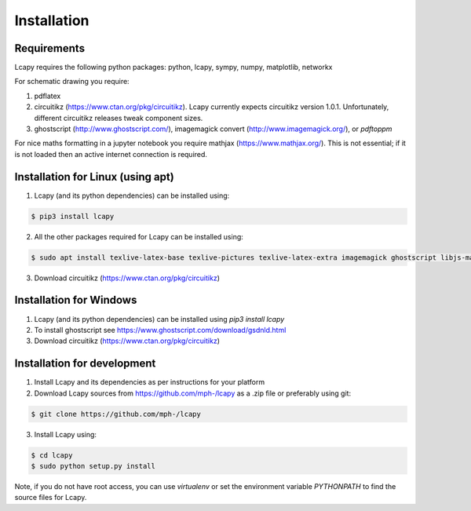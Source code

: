 .. _installation:

============
Installation
============


Requirements
============

Lcapy requires the following python packages: python, lcapy, sympy, numpy, matplotlib, networkx

For schematic drawing you require:

1. pdflatex

2. circuitikz (https://www.ctan.org/pkg/circuitikz).  Lcapy currently
   expects circuitikz version 1.0.1.  Unfortunately, different
   circuitikz releases tweak component sizes.

3. ghostscript (http://www.ghostscript.com/), imagemagick convert (http://www.imagemagick.org/), or `pdftoppm`

For nice maths formatting in a jupyter notebook you require mathjax (https://www.mathjax.org/).  This is not essential; if it is not loaded then an active internet connection is required.


Installation for Linux (using apt)
==================================

1. Lcapy (and its python dependencies) can be installed using:

.. code-block:: console
                
    $ pip3 install lcapy

2. All the other packages required for Lcapy can be installed using:

.. code-block:: console
                
    $ sudo apt install texlive-latex-base texlive-pictures texlive-latex-extra imagemagick ghostscript libjs-mathjax fonts-mathjax

3. Download circuitikz (https://www.ctan.org/pkg/circuitikz)


Installation for Windows
========================

1. Lcapy (and its python dependencies) can be installed using `pip3 install lcapy`

2. To install ghostscript see https://www.ghostscript.com/download/gsdnld.html
   
3. Download circuitikz (https://www.ctan.org/pkg/circuitikz)
      

Installation for development
============================

1. Install Lcapy and its dependencies as per instructions for your platform

2. Download Lcapy sources from https://github.com/mph-/lcapy as a .zip file or preferably using git::

.. code-block:: console
                     
   $ git clone https://github.com/mph-/lcapy

3.  Install Lcapy using:

.. code-block:: console
    
  $ cd lcapy
  $ sudo python setup.py install

  
Note, if you do not have root access, you can use  `virtualenv` or  set the environment variable `PYTHONPATH` to find the source files for Lcapy.
